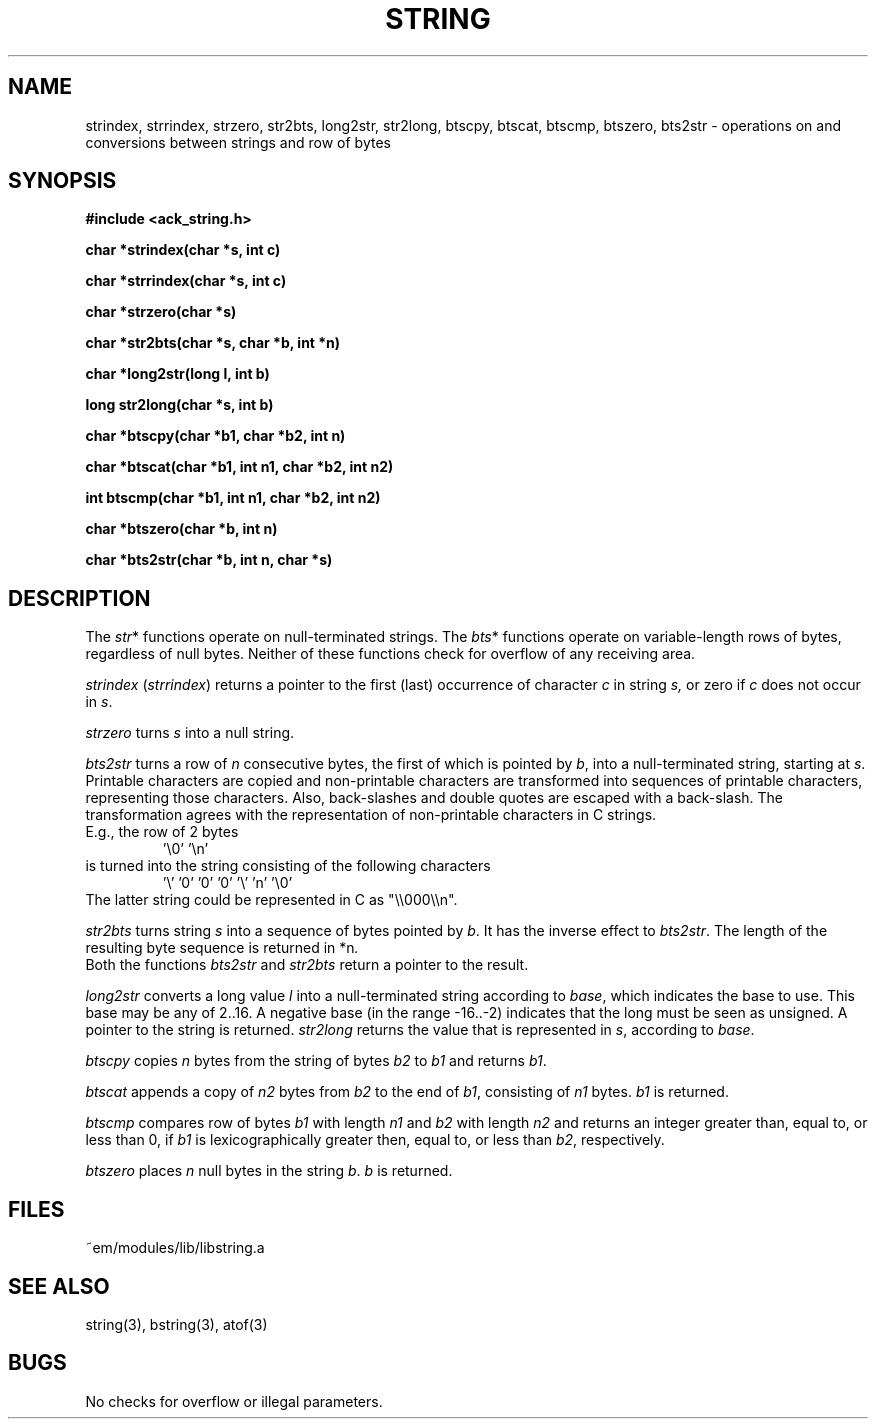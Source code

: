 .TH STRING 3 "$Revision$"
.ad
.SH NAME
strindex, strrindex, strzero, str2bts,
long2str, str2long,
btscpy, btscat, btscmp, btszero, bts2str \- operations on and
conversions between strings and row of bytes
.SH SYNOPSIS
.nf
.B #include <ack_string.h>
.PP
.B char *strindex(char *s, int c)
.PP
.B char *strrindex(char *s, int c)
.PP
.B char *strzero(char *s)
.PP
.B char *str2bts(char *s, char *b, int *n)
.PP
.B char *long2str(long l, int b)
.PP
.B long str2long(char *s, int b)
.PP
.B char *btscpy(char *b1, char *b2, int n)
.PP
.B char *btscat(char *b1, int n1, char *b2, int n2)
.PP
.B int btscmp(char *b1, int n1, char *b2, int n2)
.PP
.B char *btszero(char *b, int n)
.PP
.B char *bts2str(char *b, int n, char *s)
.fi
.SH DESCRIPTION
The 
.IR str *
functions operate on null-terminated strings.
The
.IR bts *
functions operate on variable-length rows of bytes,
regardless of null bytes.
Neither of these functions check for overflow of any receiving area.
.PP
.I strindex
.RI ( strrindex )
returns a pointer to the first (last)
occurrence of character 
.I c
in string
.I s,
or zero if
.I c
does not occur in
.IR s .
.PP
.I strzero
turns
.I s
into a null string.
.PP
.I bts2str
turns a row of
.I n
consecutive bytes, the first of which is pointed by
.IR b ,
into a null-terminated string, starting at
.IR s .
Printable characters are copied and non-printable characters are transformed
into sequences of printable characters, representing those characters.
Also, back-slashes and double quotes are escaped with a back-slash.
The transformation agrees with the representation of non-printable
characters in C strings.
.br
E.g., the row of 2 bytes
.RS
\&'\e0' '\en'
.RE
is turned into the string consisting of the following characters
.RS
\&'\e' '0' '0' '0' '\e' 'n' '\e0'
.RE
The latter string could be represented in C as "\e\e000\e\en".
.PP
.I str2bts
turns string
.I s
into a sequence of bytes pointed by
.IR b .
It has the inverse effect to
.IR bts2str .
The length of the resulting byte sequence is returned in
.RI *n .
.br
Both the functions
.I bts2str
and
.I str2bts
return a pointer to the result.
.PP
.I long2str
converts a long value
.I l
into a null-terminated string according to
.IR base ,
which indicates the base to use.
This base may be any of 2..16.
A negative base (in the range -16..-2) indicates that the long must be
seen as unsigned.
A pointer to the string is returned.
.I str2long
returns the value that is represented in
.IR s ,
according to
.IR base .
.PP
.I btscpy
copies
.I n
bytes from the string of bytes
.I b2
to
.I b1
and returns
.IR b1 .
.PP
.I btscat
appends a copy of
.I n2
bytes from
.I b2
to the end of
.IR b1 ,
consisting of
.I n1
bytes.
.I b1
is returned.
.PP
.I btscmp
compares row of bytes
.I b1
with length 
.I n1
and
.I b2
with length 
.I n2
and returns an integer greater than, equal to, or less than 0, if
.I b1
is lexicographically greater then, equal to, or less than
.IR b2 ,
respectively.
.PP
.I btszero
places
.I n
null bytes in the string
.IR b .
.I b
is returned.
.SH FILES
~em/modules/lib/libstring.a
.SH "SEE ALSO"
string(3), bstring(3), atof(3)
.SH BUGS
No checks for overflow or illegal parameters.
